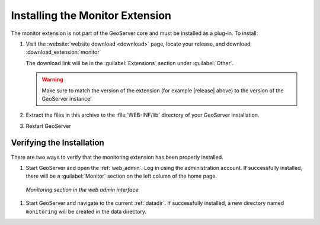 .. _monitor_installation:

Installing the Monitor Extension
================================

The monitor extension is not part of the GeoServer core and must be installed as a plug-in. To install:

#. Visit the :website:`website download <download>` page, locate your release, and download:  :download_extension:`monitor`

   The download link will be in the :guilabel:`Extensions` section under :guilabel:`Other`.
   
   .. warning:: Make sure to match the version of the extension (for example |release| above) to the version of the GeoServer instance!
   
#. Extract the files in this archive to the :file:`WEB-INF/lib` directory of your GeoServer installation.

#. Restart GeoServer

Verifying the Installation
---------------------------

There are two ways to verify that the monitoring extension has been properly installed.

#. Start GeoServer and open the :ref:`web_admin`.  Log in using the administration account.  If successfully installed, there will be a :guilabel:`Monitor` section on the left column of the home page.

  .. figure:: images/monitorwebadmin.png
     :align: center

     *Monitoring section in the web admin interface*

#. Start GeoServer and navigate to the current :ref:`datadir`.  If successfully installed, a new directory named ``monitoring`` will be created in the data directory.
